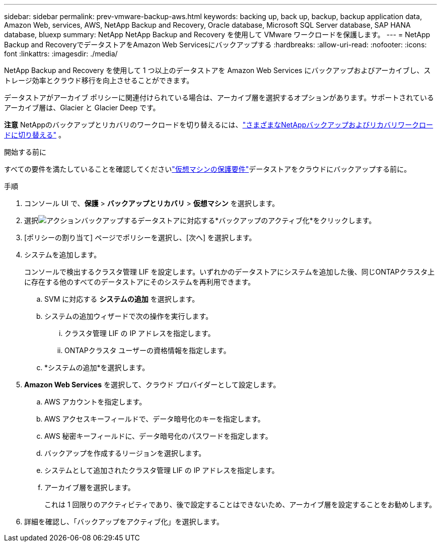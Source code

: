 ---
sidebar: sidebar 
permalink: prev-vmware-backup-aws.html 
keywords: backing up, back up, backup, backup application data, Amazon Web, services, AWS, NetApp Backup and Recovery, Oracle database, Microsoft SQL Server database, SAP HANA database, bluexp 
summary: NetApp NetApp Backup and Recovery を使用して VMware ワークロードを保護します。 
---
= NetApp Backup and RecoveryでデータストアをAmazon Web Servicesにバックアップする
:hardbreaks:
:allow-uri-read: 
:nofooter: 
:icons: font
:linkattrs: 
:imagesdir: ./media/


[role="lead"]
NetApp Backup and Recovery を使用して 1 つ以上のデータストアを Amazon Web Services にバックアップおよびアーカイブし、ストレージ効率とクラウド移行を向上させることができます。

データストアがアーカイブ ポリシーに関連付けられている場合は、アーカイブ層を選択するオプションがあります。サポートされているアーカイブ層は、Glacier と Glacier Deep です。

[]
====
*注意* NetAppのバックアップとリカバリのワークロードを切り替えるには、link:br-start-switch-ui.html["さまざまなNetAppバックアップおよびリカバリワークロードに切り替える"] 。

====
.開始する前に
すべての要件を満たしていることを確認してくださいlink:prev-vmware-prereqs.html["仮想マシンの保護要件"]データストアをクラウドにバックアップする前に。

.手順
. コンソール UI で、*保護* > *バックアップとリカバリ* > *仮想マシン* を選択します。
. 選択image:icon-action.png["アクション"]バックアップするデータストアに対応する*バックアップのアクティブ化*をクリックします。
. [ポリシーの割り当て] ページでポリシーを選択し、[次へ] を選択します。
. システムを追加します。
+
コンソールで検出するクラスタ管理 LIF を設定します。いずれかのデータストアにシステムを追加した後、同じONTAPクラスタ上に存在する他のすべてのデータストアにそのシステムを再利用できます。

+
.. SVM に対応する *システムの追加* を選択します。
.. システムの追加ウィザードで次の操作を実行します。
+
... クラスタ管理 LIF の IP アドレスを指定します。
... ONTAPクラスタ ユーザーの資格情報を指定します。


.. *システムの追加*を選択します。


. *Amazon Web Services* を選択して、クラウド プロバイダーとして設定します。
+
.. AWS アカウントを指定します。
.. AWS アクセスキーフィールドで、データ暗号化のキーを指定します。
.. AWS 秘密キーフィールドに、データ暗号化のパスワードを指定します。
.. バックアップを作成するリージョンを選択します。
.. システムとして追加されたクラスタ管理 LIF の IP アドレスを指定します。
.. アーカイブ層を選択します。
+
これは 1 回限りのアクティビティであり、後で設定することはできないため、アーカイブ層を設定することをお勧めします。



. 詳細を確認し、「バックアップをアクティブ化」を選択します。


